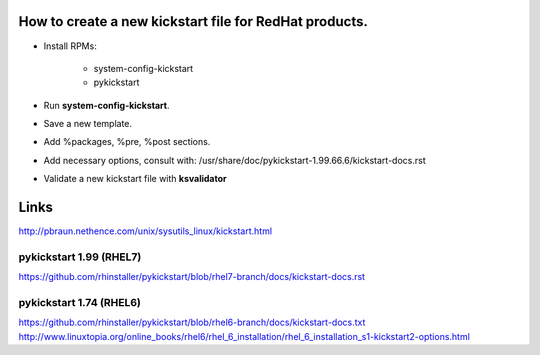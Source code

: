 =======================================================
How to create a new kickstart file for RedHat products.
=======================================================

- Install RPMs:

    - system-config-kickstart
    - pykickstart

- Run **system-config-kickstart**.
- Save a new template.
- Add %packages, %pre, %post sections.
- Add necessary options, consult with: /usr/share/doc/pykickstart-1.99.66.6/kickstart-docs.rst
- Validate a new kickstart file with **ksvalidator**


=====
Links
=====

http://pbraun.nethence.com/unix/sysutils_linux/kickstart.html

pykickstart 1.99 (RHEL7)
------------------------

https://github.com/rhinstaller/pykickstart/blob/rhel7-branch/docs/kickstart-docs.rst

pykickstart 1.74 (RHEL6)
------------------------

https://github.com/rhinstaller/pykickstart/blob/rhel6-branch/docs/kickstart-docs.txt
http://www.linuxtopia.org/online_books/rhel6/rhel_6_installation/rhel_6_installation_s1-kickstart2-options.html
